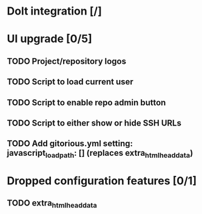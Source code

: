 * Dolt integration [/]
* UI upgrade [0/5]
** TODO Project/repository logos
** TODO Script to load current user
** TODO Script to enable repo admin button
** TODO Script to either show or hide SSH URLs
** TODO Add gitorious.yml setting: javascript_load_path: [] (replaces extra_html_head_data)
* Dropped configuration features [0/1]
** TODO extra_html_head_data
